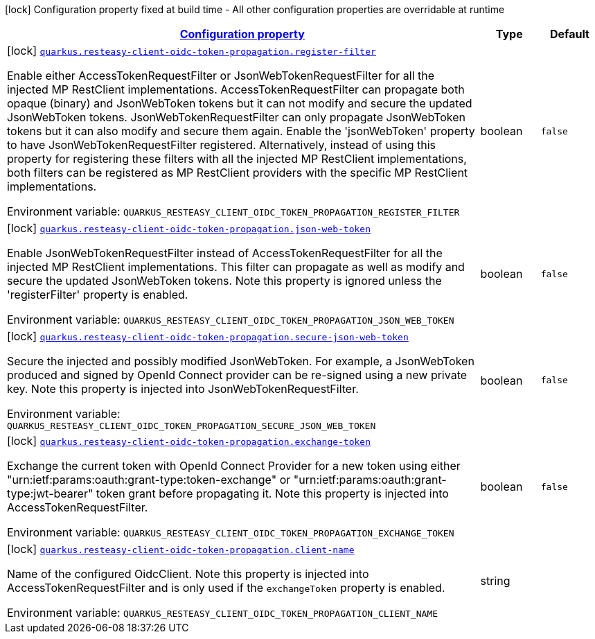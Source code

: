 
:summaryTableId: quarkus-resteasy-client-oidc-token-propagation-oidc-token-propagation-config
[.configuration-legend]
icon:lock[title=Fixed at build time] Configuration property fixed at build time - All other configuration properties are overridable at runtime
[.configuration-reference, cols="80,.^10,.^10"]
|===

h|[[quarkus-resteasy-client-oidc-token-propagation-oidc-token-propagation-config_configuration]]link:#quarkus-resteasy-client-oidc-token-propagation-oidc-token-propagation-config_configuration[Configuration property]

h|Type
h|Default

a|icon:lock[title=Fixed at build time] [[quarkus-resteasy-client-oidc-token-propagation-oidc-token-propagation-config_quarkus-resteasy-client-oidc-token-propagation-register-filter]]`link:#quarkus-resteasy-client-oidc-token-propagation-oidc-token-propagation-config_quarkus-resteasy-client-oidc-token-propagation-register-filter[quarkus.resteasy-client-oidc-token-propagation.register-filter]`


[.description]
--
Enable either AccessTokenRequestFilter or JsonWebTokenRequestFilter for all the injected MP RestClient implementations. AccessTokenRequestFilter can propagate both opaque (binary) and JsonWebToken tokens but it can not modify and secure the updated JsonWebToken tokens. JsonWebTokenRequestFilter can only propagate JsonWebToken tokens but it can also modify and secure them again. Enable the 'jsonWebToken' property to have JsonWebTokenRequestFilter registered. Alternatively, instead of using this property for registering these filters with all the injected MP RestClient implementations, both filters can be registered as MP RestClient providers with the specific MP RestClient implementations.

ifdef::add-copy-button-to-env-var[]
Environment variable: env_var_with_copy_button:+++QUARKUS_RESTEASY_CLIENT_OIDC_TOKEN_PROPAGATION_REGISTER_FILTER+++[]
endif::add-copy-button-to-env-var[]
ifndef::add-copy-button-to-env-var[]
Environment variable: `+++QUARKUS_RESTEASY_CLIENT_OIDC_TOKEN_PROPAGATION_REGISTER_FILTER+++`
endif::add-copy-button-to-env-var[]
--|boolean 
|`false`


a|icon:lock[title=Fixed at build time] [[quarkus-resteasy-client-oidc-token-propagation-oidc-token-propagation-config_quarkus-resteasy-client-oidc-token-propagation-json-web-token]]`link:#quarkus-resteasy-client-oidc-token-propagation-oidc-token-propagation-config_quarkus-resteasy-client-oidc-token-propagation-json-web-token[quarkus.resteasy-client-oidc-token-propagation.json-web-token]`


[.description]
--
Enable JsonWebTokenRequestFilter instead of AccessTokenRequestFilter for all the injected MP RestClient implementations. This filter can propagate as well as modify and secure the updated JsonWebToken tokens. Note this property is ignored unless the 'registerFilter' property is enabled.

ifdef::add-copy-button-to-env-var[]
Environment variable: env_var_with_copy_button:+++QUARKUS_RESTEASY_CLIENT_OIDC_TOKEN_PROPAGATION_JSON_WEB_TOKEN+++[]
endif::add-copy-button-to-env-var[]
ifndef::add-copy-button-to-env-var[]
Environment variable: `+++QUARKUS_RESTEASY_CLIENT_OIDC_TOKEN_PROPAGATION_JSON_WEB_TOKEN+++`
endif::add-copy-button-to-env-var[]
--|boolean 
|`false`


a|icon:lock[title=Fixed at build time] [[quarkus-resteasy-client-oidc-token-propagation-oidc-token-propagation-config_quarkus-resteasy-client-oidc-token-propagation-secure-json-web-token]]`link:#quarkus-resteasy-client-oidc-token-propagation-oidc-token-propagation-config_quarkus-resteasy-client-oidc-token-propagation-secure-json-web-token[quarkus.resteasy-client-oidc-token-propagation.secure-json-web-token]`


[.description]
--
Secure the injected and possibly modified JsonWebToken. For example, a JsonWebToken produced and signed by OpenId Connect provider can be re-signed using a new private key. Note this property is injected into JsonWebTokenRequestFilter.

ifdef::add-copy-button-to-env-var[]
Environment variable: env_var_with_copy_button:+++QUARKUS_RESTEASY_CLIENT_OIDC_TOKEN_PROPAGATION_SECURE_JSON_WEB_TOKEN+++[]
endif::add-copy-button-to-env-var[]
ifndef::add-copy-button-to-env-var[]
Environment variable: `+++QUARKUS_RESTEASY_CLIENT_OIDC_TOKEN_PROPAGATION_SECURE_JSON_WEB_TOKEN+++`
endif::add-copy-button-to-env-var[]
--|boolean 
|`false`


a|icon:lock[title=Fixed at build time] [[quarkus-resteasy-client-oidc-token-propagation-oidc-token-propagation-config_quarkus-resteasy-client-oidc-token-propagation-exchange-token]]`link:#quarkus-resteasy-client-oidc-token-propagation-oidc-token-propagation-config_quarkus-resteasy-client-oidc-token-propagation-exchange-token[quarkus.resteasy-client-oidc-token-propagation.exchange-token]`


[.description]
--
Exchange the current token with OpenId Connect Provider for a new token using either "urn:ietf:params:oauth:grant-type:token-exchange" or "urn:ietf:params:oauth:grant-type:jwt-bearer" token grant before propagating it. Note this property is injected into AccessTokenRequestFilter.

ifdef::add-copy-button-to-env-var[]
Environment variable: env_var_with_copy_button:+++QUARKUS_RESTEASY_CLIENT_OIDC_TOKEN_PROPAGATION_EXCHANGE_TOKEN+++[]
endif::add-copy-button-to-env-var[]
ifndef::add-copy-button-to-env-var[]
Environment variable: `+++QUARKUS_RESTEASY_CLIENT_OIDC_TOKEN_PROPAGATION_EXCHANGE_TOKEN+++`
endif::add-copy-button-to-env-var[]
--|boolean 
|`false`


a|icon:lock[title=Fixed at build time] [[quarkus-resteasy-client-oidc-token-propagation-oidc-token-propagation-config_quarkus-resteasy-client-oidc-token-propagation-client-name]]`link:#quarkus-resteasy-client-oidc-token-propagation-oidc-token-propagation-config_quarkus-resteasy-client-oidc-token-propagation-client-name[quarkus.resteasy-client-oidc-token-propagation.client-name]`


[.description]
--
Name of the configured OidcClient. Note this property is injected into AccessTokenRequestFilter and is only used if the `exchangeToken` property is enabled.

ifdef::add-copy-button-to-env-var[]
Environment variable: env_var_with_copy_button:+++QUARKUS_RESTEASY_CLIENT_OIDC_TOKEN_PROPAGATION_CLIENT_NAME+++[]
endif::add-copy-button-to-env-var[]
ifndef::add-copy-button-to-env-var[]
Environment variable: `+++QUARKUS_RESTEASY_CLIENT_OIDC_TOKEN_PROPAGATION_CLIENT_NAME+++`
endif::add-copy-button-to-env-var[]
--|string 
|

|===